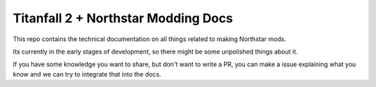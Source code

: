 Titanfall 2 + Northstar Modding Docs
=======================================

This repo contains the technical documentation on all things related to making Northstar mods.

Its currently in the early stages of development, so there might be some unpolished things about it.

If you have some knowledge you want to share, but don't want to write a PR, you can make a issue explaining what you know and we can try to integrate that into the docs.

